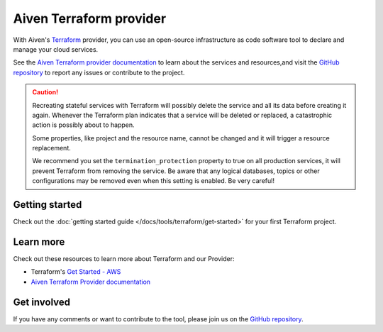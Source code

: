 Aiven Terraform provider
========================

With Aiven's `Terraform <https://www.terraform.io>`_ provider, you can use an open-source infrastructure as code software tool to declare and manage your cloud services.

See the `Aiven Terraform provider documentation <https://registry.terraform.io/providers/aiven/aiven/latest/docs>`_ to learn about the services and resources,and visit the `GitHub repository <https://github.com/aiven/terraform-provider-aiven>`_ to report any issues or contribute to the project.

.. caution::

  Recreating stateful services with Terraform will possibly delete the service and all its data before creating it again. Whenever the Terraform plan indicates that a service will be deleted or replaced, a catastrophic action is possibly about to happen.

  Some properties, like project and the resource name, cannot be changed and it will trigger a resource replacement.

  We recommend you set the ``termination_protection`` property to true on all production services, it will prevent Terraform from removing the service. Be aware that any logical databases, topics or other configurations may be removed even when this setting is enabled. Be very careful!

Getting started
---------------

Check out the :doc:`getting started guide </docs/tools/terraform/get-started>` for your first Terraform project.

.. grid:: 1 2 2 2

    .. grid-item-card::
        :shadow: md
        :margin: 2 2 0 0

        💻 :doc:`/docs/tools/terraform/howto`

    .. grid-item-card::
        :shadow: md
        :margin: 2 2 0 0

        📖 :doc:`/docs/tools/terraform/reference`

    .. grid-item-card::
        :shadow: md
        :margin: 2 2 0 0

        👨‍🍳 :doc:`/docs/tools/terraform/reference/cookbook`

Learn more
----------
Check out these resources to learn more about Terraform and our Provider:

* Terraform's `Get Started - AWS <https://developer.hashicorp.com/terraform/tutorials/aws-get-started>`_
* `Aiven Terraform Provider documentation <https://registry.terraform.io/providers/aiven/aiven/latest/docs>`_

Get involved
------------
If you have any comments or want to contribute to the tool, please join us on the `GitHub repository <https://github.com/aiven/terraform-provider-aiven>`_.
